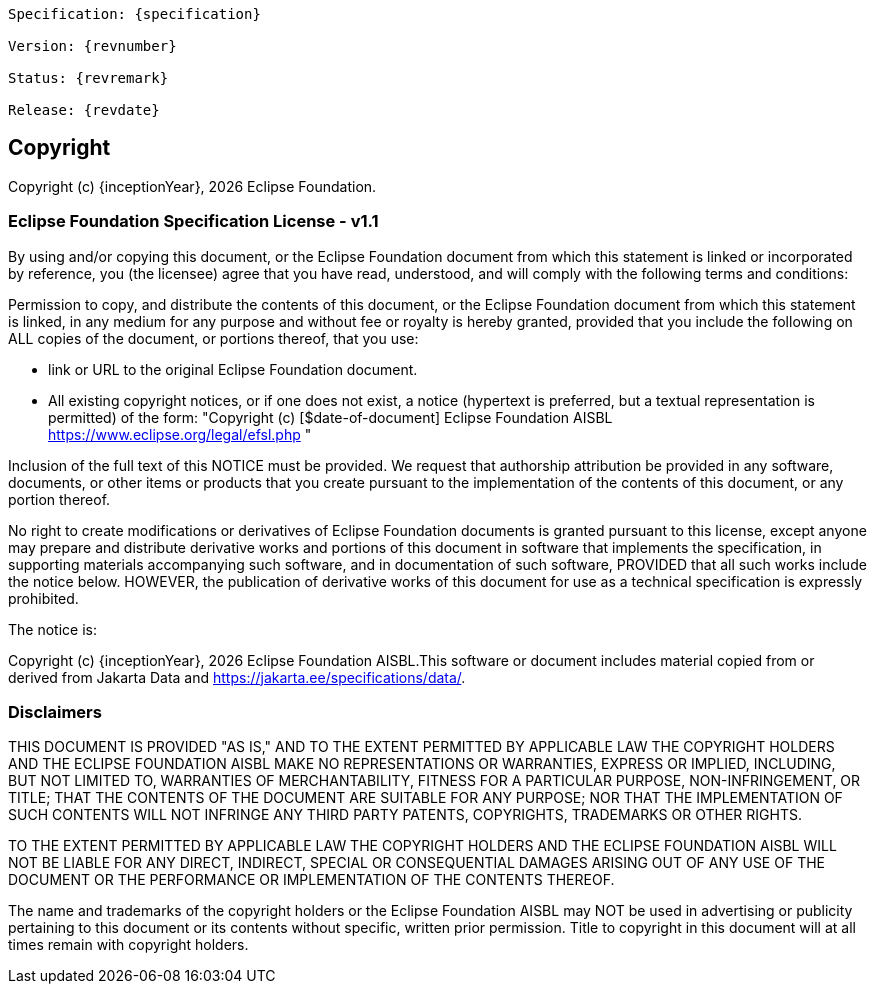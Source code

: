 [subs="normal"]
....
Specification: {specification}

Version: {revnumber}

Status: {revremark}

Release: {revdate}
....

== Copyright

Copyright (c) {inceptionYear}, {docyear} Eclipse Foundation.

=== Eclipse Foundation Specification License - v1.1

By using and/or copying this document, or the Eclipse Foundation
document from which this statement is linked or incorporated by reference, you (the licensee) agree
that you have read, understood, and will comply with the following
terms and conditions:

Permission to copy, and distribute the contents of this document, or
the Eclipse Foundation document from which this statement is linked, in
any medium for any purpose and without fee or royalty is hereby
granted, provided that you include the following on ALL copies of the
document, or portions thereof, that you use:

* link or URL to the original Eclipse Foundation document.
* All existing copyright notices, or if one does not exist, a notice
(hypertext is preferred, but a textual representation is permitted)
of the form: "Copyright (c) [$date-of-document]
Eclipse Foundation AISBL https://www.eclipse.org/legal/efsl.php "

Inclusion of the full text of this NOTICE must be provided. We
request that authorship attribution be provided in any software,
documents, or other items or products that you create pursuant to the
implementation of the contents of this document, or any portion
thereof.

No right to create modifications or derivatives of Eclipse Foundation
documents is granted pursuant to this license, except anyone may
prepare and distribute derivative works and portions of this document
in software that implements the specification, in supporting materials
accompanying such software, and in documentation of such software,
PROVIDED that all such works include the notice below. HOWEVER, the
publication of derivative works of this document for use as a technical
specification is expressly prohibited.

The notice is:

****
Copyright (c) {inceptionYear}, {docyear} Eclipse Foundation AISBL.This software or
document includes material copied from or derived from Jakarta Data and 
https://jakarta.ee/specifications/data/.
****

=== Disclaimers

****
THIS DOCUMENT IS PROVIDED "AS IS," AND TO THE EXTENT PERMITTED BY APPLICABLE LAW THE COPYRIGHT
HOLDERS AND THE ECLIPSE FOUNDATION AISBL MAKE NO REPRESENTATIONS OR
WARRANTIES, EXPRESS OR IMPLIED, INCLUDING, BUT NOT LIMITED TO,
WARRANTIES OF MERCHANTABILITY, FITNESS FOR A PARTICULAR PURPOSE,
NON-INFRINGEMENT, OR TITLE; THAT THE CONTENTS OF THE DOCUMENT ARE
SUITABLE FOR ANY PURPOSE; NOR THAT THE IMPLEMENTATION OF SUCH CONTENTS
WILL NOT INFRINGE ANY THIRD PARTY PATENTS, COPYRIGHTS, TRADEMARKS OR
OTHER RIGHTS.

TO THE EXTENT PERMITTED BY APPLICABLE LAW THE COPYRIGHT HOLDERS AND THE ECLIPSE FOUNDATION AISBL WILL NOT BE LIABLE
FOR ANY DIRECT, INDIRECT, SPECIAL OR CONSEQUENTIAL DAMAGES ARISING OUT
OF ANY USE OF THE DOCUMENT OR THE PERFORMANCE OR IMPLEMENTATION OF THE
CONTENTS THEREOF.
****

The name and trademarks of the copyright holders or the Eclipse
Foundation AISBL may NOT be used in advertising or publicity pertaining to
this document or its contents without specific, written prior
permission. Title to copyright in this document will at all times
remain with copyright holders.

